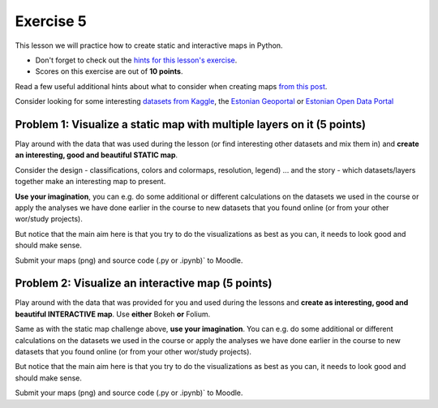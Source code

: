 Exercise 5
==========

This lesson we will practice how to create static and interactive maps in Python.

- Don't forget to check out the `hints for this lesson's exercise <exercise-5-hints.html>`_.

- Scores on this exercise are out of **10 points**.

Read a few useful additional hints about what to consider when creating maps `from this post <https://www.gislounge.com/ten-things-to-consider-when-making-a-map>`_.

Consider looking for some interesting `datasets from Kaggle <https://www.kaggle.com/datasets>`_,
the `Estonian Geoportal <https://geoportaal.maaamet.ee/>`_ or `Estonian Open Data Portal <https://opendata.riik.ee/>`_

Problem 1: Visualize a static map with multiple layers on it (5 points)
~~~~~~~~~~~~~~~~~~~~~~~~~~~~~~~~~~~~~~~~~~~~~~~~~~~~~~~~~~~~~~~~~~~~~~~

Play around with the data that was used during the lesson (or find interesting other datasets and mix them in) and **create an interesting, good and beautiful STATIC map**.

Consider the design - classifications, colors and colormaps, resolution, legend) ...
and the story - which datasets/layers together make an interesting map to present.

**Use your imagination**, you can e.g. do some additional or different calculations on the datasets we used in the course
or apply the analyses we have done earlier in the course to new datasets that you found online (or from your other wor/study projects).

But notice that the main aim here is that you try to do the visualizations as best as you can, it needs to look good and should make sense.

Submit your maps (png) and source code (.py or .ipynb)` to Moodle.


Problem 2: Visualize an interactive map (5 points)
~~~~~~~~~~~~~~~~~~~~~~~~~~~~~~~~~~~~~~~~~~~~~~~~~~~

Play around with the data that was provided for you and used during the lessons and **create as interesting, good and beautiful INTERACTIVE map**.
Use **either** Bokeh **or** Folium.

Same as with the static map challenge above, **use your imagination**. You can e.g. do some additional or different calculations on the datasets we used in the course
or apply the analyses we have done earlier in the course to new datasets that you found online (or from your other wor/study projects).

But notice that the main aim here is that you try to do the visualizations as best as you can, it needs to look good and should make sense.

Submit your maps (png) and source code (.py or .ipynb)` to Moodle.

